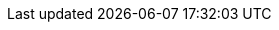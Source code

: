 :moduledir: ..
:branch: master
:github-repo: https://github.com/redhat-developer-demos/istio-tutorial/blob/{branch}
:customer-repo: customer
:customer-java: java/springboot
:preference-repo: preference
:preference-java: java/springboot
:recommendation-repo: recommendation
:recommendation-java: java/vertx
:istiofiles-dir: istiofiles
:diferencia-dir: diferencia